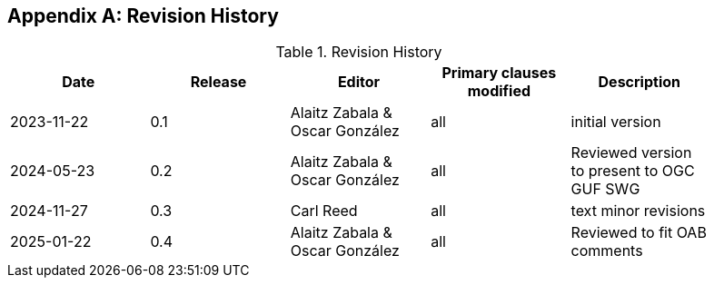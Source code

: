 [appendix]
== Revision History

[width="90%",options="header"]
.Revision History
|===
|Date |Release |Editor | Primary clauses modified |Description
|2023-11-22 |0.1 |Alaitz Zabala & Oscar González |all |initial version
|2024-05-23 |0.2 |Alaitz Zabala & Oscar González |all |Reviewed version to present to OGC GUF SWG
|2024-11-27 |0.3 |Carl Reed |all | text minor revisions
|2025-01-22 |0.4 |Alaitz Zabala & Oscar González |all | Reviewed to fit OAB comments
|===
